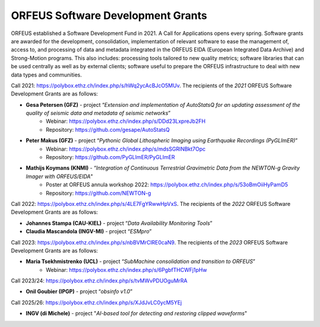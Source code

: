 ORFEUS Software Development Grants
==================================

ORFEUS established a Software Development Fund in 2021. 
A Call for Applications opens every spring. Software grants are awarded for the development, consolidation, implementation of relevant software to ease the management of, access to, and processing of data and metadata integrated in the ORFEUS EIDA (European Integrated Data Archive) and Strong-Motion programs. This also includes: processing tools tailored to new quality metrics;  software libraries that can be used centrally as well as by external clients; software useful to prepare the ORFEUS infrastructure to deal with new data types and communities.

Call 2021: https://polybox.ethz.ch/index.php/s/hWq2ycAcBJcO5MUv.
The recipients of the *2021* ORFEUS Software Development Grants are as follows:

* **Gesa Petersen (GFZ)** - project “*Extension and implementation of AutoStatsQ for an updating assessment of the quality of seismic data and metadata of seismic networks*”
	* Webinar: https://polybox.ethz.ch/index.php/s/DDd23LxpreJb2FH
	* Repository: https://github.com/gesape/AutoStatsQ
	
* **Peter Makus (GFZ)** - project “*Pythonic Global Lithospheric Imaging using Earthquake Recordings (PyGLImER)*”
	* Webinar: https://polybox.ethz.ch/index.php/s/mdsSGRlNBkt7Opc
	* Repository: https://github.com/PyGLImER/PyGLImER
	
* **Mathijs Koymans (KNMI)** - “*Integration of Continuous Terrestrial Gravimetric Data from the NEWTON-g Gravity Imager with ORFEUS/EIDA*"
	* Poster at ORFEUS annula workshop 2022: https://polybox.ethz.ch/index.php/s/53oBmOiiHyPamD5
	* Repository: https://github.com/NEWTON-g


Call 2022: https://polybox.ethz.ch/index.php/s/4LE7FgYRwwHpVxS.
The recipients of the *2022* ORFEUS Software Development Grants are as follows:

* **Johannes Stampa (CAU-KIEL)** - project “*Data Availability Monitoring Tools*”
* **Claudia Mascandola (INGV-MI)** - project “*ESMpro*”

Call 2023: https://polybox.ethz.ch/index.php/s/nbBVMrClRE0caN9. 
The recipients of the *2023* ORFEUS Software Development Grants are as follows:

* **Maria Tsekhmistrenko (UCL)** - project “*SubMachine consolidation and transition to ORFEUS*”
	* Webinar: https://polybox.ethz.ch/index.php/s/6PgbfTHCWFj1pHw


Call 2023/24: https://polybox.ethz.ch/index.php/s/tvMWvPDUOguMrRA

* **Onil Goubier (IPGP)** - project “*obsinfo v1.0*”

Call 2025/26: https://polybox.ethz.ch/index.php/s/XJdJvLC0ycM5YEj

* **INGV (di Michele)** - project "*AI-based tool for detecting and restoring clipped waveforms*" 
